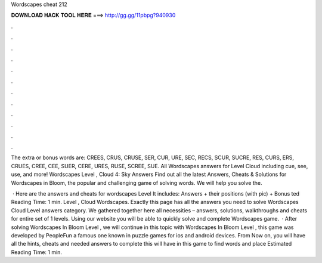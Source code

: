 Wordscapes cheat 212



𝐃𝐎𝐖𝐍𝐋𝐎𝐀𝐃 𝐇𝐀𝐂𝐊 𝐓𝐎𝐎𝐋 𝐇𝐄𝐑𝐄 ===> http://gg.gg/11pbpg?940930



.



.



.



.



.



.



.



.



.



.



.



.

The extra or bonus words are: CREES, CRUS, CRUSE, SER, CUR, URE, SEC, RECS, SCUR, SUCRE, RES, CURS, ERS, CRUES, CREE, CEE, SUER, CERE, URES, RUSE, SCREE, SUE. All Wordscapes answers for Level Cloud including cue, see, use, and more! Wordscapes Level , Cloud 4: Sky Answers  Find out all the latest Answers, Cheats & Solutions for Wordscapes in Bloom, the popular and challenging game of solving words. We will help you solve the.

 · Here are the answers and cheats for wordscapes Level It includes: Answers + their positions (with pic) + Bonus ted Reading Time: 1 min. Level , Cloud Wordscapes. Exactly this page has all the answers you need to solve Wordscapes Cloud Level answers category. We gathered together here all necessities – answers, solutions, walkthroughs and cheats for entire set of 1 levels. Using our website you will be able to quickly solve and complete Wordscapes game.  · After solving Wordscapes In Bloom Level , we will continue in this topic with Wordscapes In Bloom Level , this game was developed by PeopleFun a famous one known in puzzle games for ios and android devices. From Now on, you will have all the hints, cheats and needed answers to complete this  will have in this game to find words and place Estimated Reading Time: 1 min.
